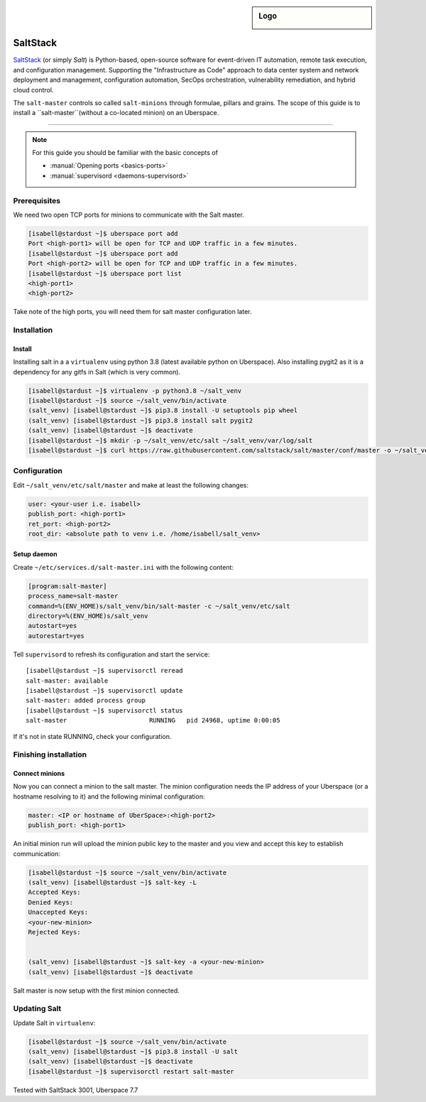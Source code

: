 .. author:: ctr49 <https://github.com/ctr49>

.. tag:: automation

.. highlight:: console

.. sidebar:: Logo

  .. image:: _static/images/saltstack.png
      :align: center

##########
SaltStack
##########

.. tag_list::

`SaltStack`_ (or simply `Salt`) is Python-based, open-source software for event-driven IT automation, remote task execution, and configuration management. Supporting the "Infrastructure as Code" approach to data center system and network deployment and management, configuration automation, SecOps orchestration, vulnerability remediation, and hybrid cloud control.

The ``salt-master`` controls so called ``salt-minions`` through formulae, pillars and grains. The scope of this guide is to install a ``salt-master``(without a co-located minion) on an Uberspace.

----

.. note:: For this guide you should be familiar with the basic concepts of

  * :manual:`Opening ports <basics-ports>`
  * :manual:`supervisord <daemons-supervisord>`

Prerequisites
=============

We need two open TCP ports for minions to communicate with the Salt master.

.. code-block:: console

 [isabell@stardust ~]$ uberspace port add
 Port <high-port1> will be open for TCP and UDP traffic in a few minutes.
 [isabell@stardust ~]$ uberspace port add
 Port <high-port2> will be open for TCP and UDP traffic in a few minutes.
 [isabell@stardust ~]$ uberspace port list
 <high-port1>
 <high-port2>

Take note of the high ports, you will need them for salt master configuration later.

Installation
============

Install
-------

Installing salt in a a ``virtualenv`` using python 3.8 (latest available python on Uberspace). Also installing pygit2 as it is a dependency for any gitfs in Salt (which is very common).

.. code-block:: console

 [isabell@stardust ~]$ virtualenv -p python3.8 ~/salt_venv
 [isabell@stardust ~]$ source ~/salt_venv/bin/activate
 (salt_venv) [isabell@stardust ~]$ pip3.8 install -U setuptools pip wheel 
 (salt_venv) [isabell@stardust ~]$ pip3.8 install salt pygit2
 (salt_venv) [isabell@stardust ~]$ deactivate
 [isabell@stardust ~]$ mkdir -p ~/salt_venv/etc/salt ~/salt_venv/var/log/salt
 [isabell@stardust ~]$ curl https://raw.githubusercontent.com/saltstack/salt/master/conf/master -o ~/salt_venv/etc/salt/master
 

Configuration
=============

Edit ``~/salt_venv/etc/salt/master`` and make at least the following changes:

.. code-block:: yaml

 user: <your-user i.e. isabell>
 publish_port: <high-port1>
 ret_port: <high-port2>
 root_dir: <absolute path to venv i.e. /home/isabell/salt_venv>


Setup daemon
------------

Create ``~/etc/services.d/salt-master.ini`` with the following content:

.. code-block:: ini

 [program:salt-master]
 process_name=salt-master
 command=%(ENV_HOME)s/salt_venv/bin/salt-master -c ~/salt_venv/etc/salt
 directory=%(ENV_HOME)s/salt_venv
 autostart=yes
 autorestart=yes

Tell ``supervisord`` to refresh its configuration and start the service:

::

 [isabell@stardust ~]$ supervisorctl reread
 salt-master: available
 [isabell@stardust ~]$ supervisorctl update
 salt-master: added process group
 [isabell@stardust ~]$ supervisorctl status
 salt-master                      RUNNING   pid 24968, uptime 0:00:05

If it's not in state RUNNING, check your configuration.

Finishing installation
======================

Connect minions
---------------

Now you can connect a minion to the salt master. The minion configuration needs the IP address of your Uberspace (or a hostname resolving to it) and the following minimal configuration:

.. code-block:: yaml

 master: <IP or hostname of UberSpace>:<high-port2>
 publish_port: <high-port1>

An initial minion run will upload the minion public key to the master and you view and accept this key to establish communication:

.. code-block:: console

 [isabell@stardust ~]$ source ~/salt_venv/bin/activate
 (salt_venv) [isabell@stardust ~]$ salt-key -L
 Accepted Keys:
 Denied Keys:
 Unaccepted Keys:
 <your-new-minion>
 Rejected Keys:


 (salt_venv) [isabell@stardust ~]$ salt-key -a <your-new-minion>
 (salt_venv) [isabell@stardust ~]$ deactivate

Salt master is now setup with the first minion connected.

Updating Salt
=============

Update Salt in ``virtualenv``:

.. code-block:: console

 [isabell@stardust ~]$ source ~/salt_venv/bin/activate
 (salt_venv) [isabell@stardust ~]$ pip3.8 install -U salt
 (salt_venv) [isabell@stardust ~]$ deactivate
 [isabell@stardust ~]$ supervisorctl restart salt-master




Tested with SaltStack 3001, Uberspace 7.7

.. author_list::
